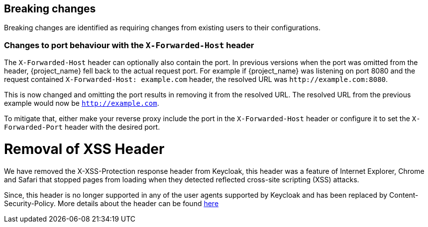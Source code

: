 == Breaking changes

Breaking changes are identified as requiring changes from existing users to their configurations.

=== Changes to port behaviour with the `X-Forwarded-Host` header

The `X-Forwarded-Host` header can optionally also contain the port. In previous versions when the port was omitted from the header,
{project_name} fell back to the actual request port. For example if {project_name} was listening on port 8080 and the request contained
`X-Forwarded-Host: example.com` header, the resolved URL was `+http://example.com:8080+`.

This is now changed and omitting the port results in removing it from the resolved URL. The resolved URL from the previous example
would now be `http://example.com`.

To mitigate that, either make your reverse proxy include the port in the `X-Forwarded-Host` header or configure it to set
the `X-Forwarded-Port` header with the desired port.

= Removal of XSS Header

We have removed the X-XSS-Protection response header from Keycloak, this header was a feature of Internet Explorer,
Chrome and Safari that stopped pages from loading when they detected reflected cross-site scripting (XSS) attacks.

Since, this header is no longer supported in any of the user agents supported by Keycloak and has been replaced by
Content-Security-Policy. More details about the header can be found https://developer.mozilla.org/en-US/docs/Web/HTTP/Headers/X-XSS-Protection[here]
